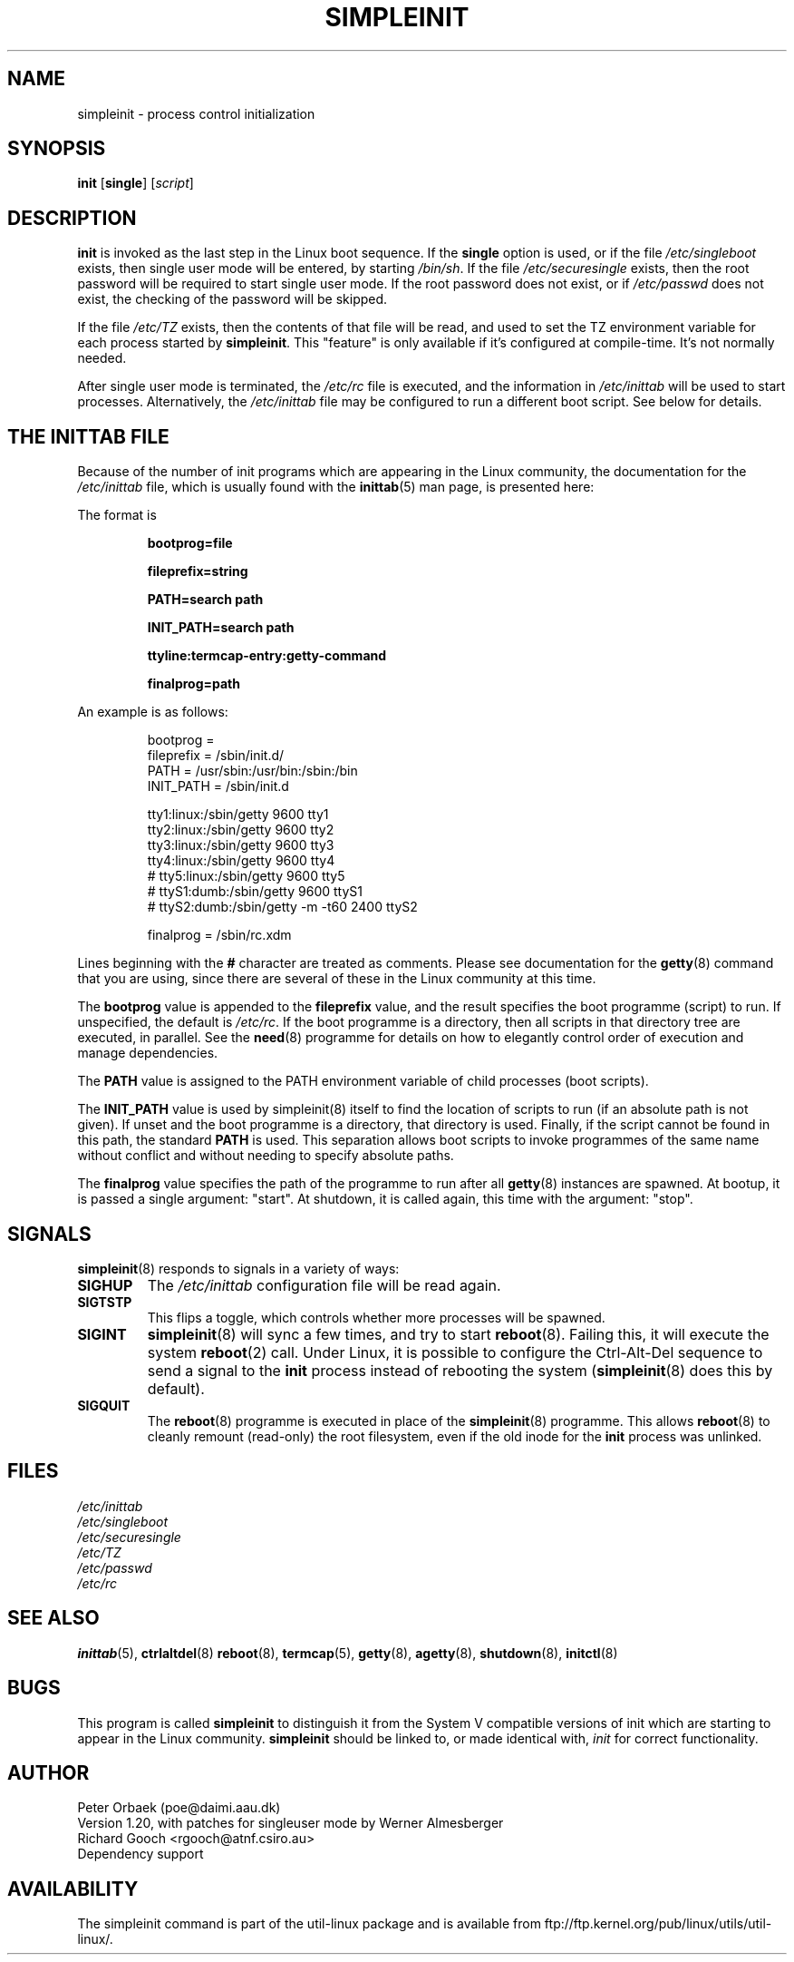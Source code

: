 .\" Copyright 1992, 1993 Rickard E. Faith (faith@cs.unc.edu)
.\" May be distributed under the GNU General Public License
.\" " for emacs's hilit19 mode :-)
.TH SIMPLEINIT 8 "25 February 2001" "Linux 0.99" "Linux Programmer's Manual"
.SH NAME
simpleinit \- process control initialization
.SH SYNOPSIS
.B init
.RB [ single ]
.RI [ script ]
.SH DESCRIPTION
.B init
is invoked as the last step in the Linux boot sequence.  If the
.B single
option is used, or if the file
.I /etc/singleboot
exists, then single user mode will be entered, by starting
.IR /bin/sh .
If the file
.I /etc/securesingle
exists, then the root password will be required to start single user mode.
If the root password does not exist, or if
.I /etc/passwd
does not exist, the checking of the password will be skipped.

If the file
.I /etc/TZ
exists, then the contents of that file will be read, and used to set the TZ
environment variable for each process started by
.BR simpleinit .
This "feature" is only available if it's configured at compile-time. It's
not normally needed.

After single user mode is terminated, the
.I /etc/rc
file is executed, and the information in
.I /etc/inittab
will be used to start processes. Alternatively, the \fI/etc/inittab\fP
file may be configured to run a different boot script. See below for
details.

.SH "THE INITTAB FILE"
Because of the number of init programs which are appearing in the Linux
community, the documentation for the
.I /etc/inittab
file, which is usually found with the
.BR inittab (5)
man page, is presented here:

The format is

.RS
.B bootprog=file

.B fileprefix=string

.B PATH=search path

.B INIT_PATH=search path

.B "ttyline:termcap-entry:getty-command"

.B finalprog=path
.RE

An example is as follows:

.nf
.RS
bootprog     =
fileprefix   =  /sbin/init.d/
PATH         =  /usr/sbin:/usr/bin:/sbin:/bin
INIT_PATH    =  /sbin/init.d

tty1:linux:/sbin/getty 9600 tty1
tty2:linux:/sbin/getty 9600 tty2
tty3:linux:/sbin/getty 9600 tty3
tty4:linux:/sbin/getty 9600 tty4
# tty5:linux:/sbin/getty 9600 tty5
# ttyS1:dumb:/sbin/getty 9600 ttyS1
# ttyS2:dumb:/sbin/getty -m -t60 2400 ttyS2

finalprog   = /sbin/rc.xdm
.RE
.fi

Lines beginning with the
.B #
character are treated as comments.  Please see documentation for the
.BR getty (8)
command that you are using, since there are several of these in the Linux
community at this time.

The \fBbootprog\fP value is appended to the \fBfileprefix\fP value,
and the result specifies the boot programme (script) to run. If
unspecified, the default is \fI/etc/rc\fP. If the boot programme is a
directory, then all scripts in that directory tree are executed, in
parallel. See the \fBneed\fP(8) programme for details on how to
elegantly control order of execution and manage dependencies.

The \fBPATH\fP value is assigned to the PATH environment variable of
child processes (boot scripts).

The \fBINIT_PATH\fP value is used by simpleinit(8) itself to find the
location of scripts to run (if an absolute path is not given). If
unset and the boot programme is a directory, that directory is used.
Finally, if the script cannot be found in this path, the standard
\fBPATH\fP is used. This separation allows boot scripts to invoke
programmes of the same name without conflict and without needing to
specify absolute paths.

The \fBfinalprog\fP value specifies the path of the programme to run
after all \fBgetty\fP(8) instances are spawned. At bootup, it is
passed a single argument: "start". At shutdown, it is called again,
this time with the argument: "stop".
.SH SIGNALS
\fBsimpleinit\fP(8) responds to signals in a variety of ways:
.TP
.B SIGHUP
The \fI/etc/inittab\fP configuration file will be read again.
.TP
.B SIGTSTP
This flips a toggle, which controls whether more processes will be
spawned.
.TP
.B SIGINT
\fBsimpleinit\fP(8) will sync a few times, and try to start
\fBreboot\fP(8). Failing this, it will execute the system
\fBreboot\fP(2) call. Under Linux, it is possible to configure the
Ctrl-Alt-Del sequence to send a signal to the \fBinit\fP process
instead of rebooting the system (\fBsimpleinit\fP(8) does this by
default).
.TP
.B SIGQUIT
The \fBreboot\fP(8) programme is executed in place of the
\fBsimpleinit\fP(8) programme. This allows \fBreboot\fP(8) to cleanly
remount (read-only) the root filesystem, even if the old inode for the
\fBinit\fP process was unlinked.
.SH FILES
.I /etc/inittab
.br
.I /etc/singleboot
.br
.I /etc/securesingle
.br
.I /etc/TZ
.br
.I /etc/passwd
.br
.I /etc/rc
.SH "SEE ALSO"
.BR inittab (5),
.BR ctrlaltdel (8)
.BR reboot (8),
.BR termcap (5),
.BR getty (8),
.BR agetty (8),
.BR shutdown (8),
.BR initctl (8)
.SH BUGS
This program is called
.B simpleinit
to distinguish it from the System V compatible versions of init which are
starting to appear in the Linux community.
.B simpleinit
should be linked to, or made identical with,
.I init
for correct functionality.
.SH AUTHOR
Peter Orbaek (poe@daimi.aau.dk)
.br
Version 1.20, with patches for singleuser mode by Werner Almesberger
.br
Richard Gooch <rgooch@atnf.csiro.au>
.br
Dependency support

.SH AVAILABILITY
The simpleinit command is part of the util-linux package and is available from
ftp://ftp.kernel.org/pub/linux/utils/util-linux/.

